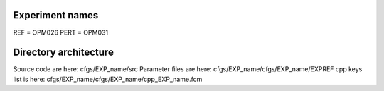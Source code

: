 Experiment names
================

REF  = OPM026
PERT = OPM031

Directory architecture
======================

Source code are here: cfgs/EXP_name/src
Parameter files are here: cfgs/EXP_name/cfgs/EXP_name/EXPREF
cpp keys list is here: cfgs/EXP_name/cfgs/EXP_name/cpp_EXP_name.fcm

